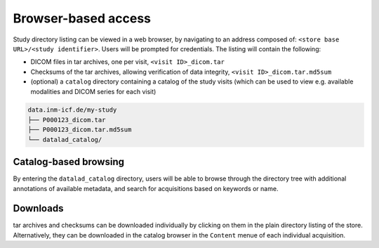 Browser-based access
--------------------

Study directory listing can be viewed in a web browser, by navigating
to an address composed of: ``<store base URL>/<study identifier>``.
Users will be prompted for credentials. The listing will contain the
following:

* DICOM files in tar archives, one per visit, ``<visit ID>_dicom.tar``
* Checksums of the tar archives, allowing verification of data
  integrity, ``<visit ID>_dicom.tar.md5sum``
* (optional) a ``catalog`` directory containing a catalog of the study
  visits (which can be used to view e.g. available modalities and
  DICOM series for each visit)


.. code-block:: console

   data.inm-icf.de/my-study
   ├── P000123_dicom.tar
   ├── P000123_dicom.tar.md5sum
   └── datalad_catalog/

Catalog-based browsing
======================

By entering the ``datalad_catalog`` directory, users will be able to
browse through the directory tree with additional annotations
of available metadata, and search for acquisitions based on keywords
or name.

Downloads
=========

tar archives and checksums can be downloaded individually by clicking
on them in the plain directory listing of the store.
Alternatively, they can be downloaded in the catalog browser in the ``Content`` menue of each individual acquisition.
